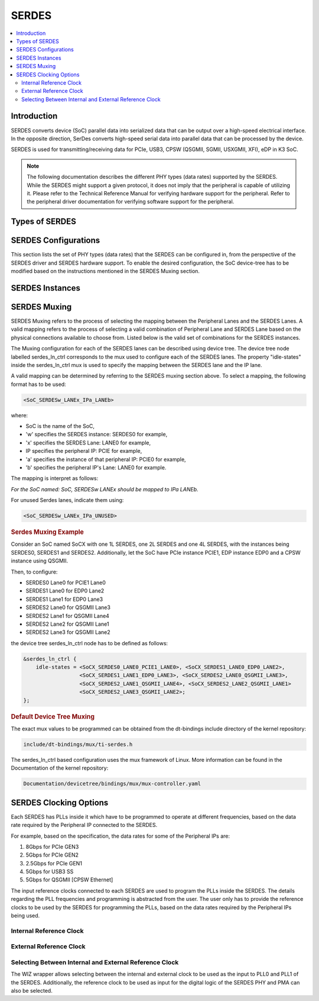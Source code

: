 SERDES
######

.. contents:: :local:
   :depth: 3

Introduction
************

SERDES converts device (SoC) parallel data into serialized data that can be
output over a high-speed electrical interface. In the opposite direction,
SerDes converts high-speed serial data into parallel data that can be
processed by the device.

SERDES is used for transmitting/receiving data for PCIe, USB3, CPSW
(QSGMII, SGMII, USXGMII, XFI), eDP in K3 SoC.

.. Note::

   The following documentation describes the different PHY types (data rates)
   supported by the SERDES. While the SERDES might support a given protocol,
   it does not imply that the peripheral is capable of utilizing it. Please
   refer to the Technical Reference Manual for verifying hardware support for
   the peripheral. Refer to the peripheral driver documentation for verifying
   software support for the peripheral.

Types of SERDES
***************

.. ifconfig:: CONFIG_part_variant in ('AM64X')

   The TI |__PART_FAMILY_DEVICE_NAMES__| SoC has a 1 Lane SERDES.

   .. rubric:: *1 Lane Serdes*

   .. code-block:: text

                        ┌───────────────────┐
                        │                   │
                        │                   │
      <-> Peripheral IP1│                   │   <-> RX0/TX0
      ──────────────────┤     1L SERDES     ├────────────────
                        │                   │
                        │                   │
                        └───────────────────┘

.. ifconfig:: CONFIG_part_variant in ('J721E')

   There are two types of SERDES present in J721E:
      1) 2 Lane SERDES
      2) 4 Lane SERDES

   .. rubric:: *2 Lane Serdes*

   .. code-block:: text

                        ┌───────────────────┐
                        │                   │
                        │                   │
      <-> Peripheral IP1│                   │   <-> RX0/TX0
      ──────────────────┤                   ├────────────────
                        │                   │
                        │                   │
                        │                   │
                        │    2L SERDES      │
                        │                   │
                        │                   │
                        │                   │
      <-> Peripheral IP2│                   │   <-> RX1/TX1
      ──────────────────┤                   ├────────────────
                        │                   │
                        │                   │
                        │                   │
                        └───────────────────┘

.. ifconfig:: CONFIG_part_variant in ('J7200','J721S2','J784S4','J742S2')

   The TI |__PART_FAMILY_DEVICE_NAMES__| SoC has a 4 Lane SERDES.

.. ifconfig:: CONFIG_part_variant in ('J721E','J7200','J721S2','J784S4','J742S2')

   .. rubric:: *4 Lane Serdes*

   .. code-block:: text

                        ┌───────────────────┐
      <-> Peripheral IP1│                   │   <-> RX0/TX0
      ──────────────────┤                   ├────────────────
                        │                   │
                        │                   │
      <-> Peripheral IP2│                   │   <-> RX1/TX1
      ──────────────────┤                   ├────────────────
                        │                   │
                        │    4L SERDES      │
      <-> Peripheral IP3│                   │   <-> RX2/TX2
      ──────────────────┤                   ├────────────────
                        │                   │
                        │                   │
      <-> Peripheral IP4│                   │   <-> RX3/TX3
      ──────────────────┤                   ├────────────────
                        │                   │
                        │                   │
                        └───────────────────┘

SERDES Configurations
*********************

This section lists the set of PHY types (data rates) that the SERDES can be
configured in, from the perspective of the SERDES driver and SERDES hardware
support. To enable the desired configuration, the SoC device-tree has to be
modified based on the instructions mentioned in the SERDES Muxing section.

.. ifconfig:: CONFIG_part_variant in ('AM64X')

   .. rubric:: *Supported 1 Lane Serdes Configurations*

   The 1 Lane SERDES in AM64 SoC is configured by the Torrent Serdes kernel driver:

   .. code-block:: text

      drivers/phy/cadence/phy-cadence-torrent.c

   The possible Peripheral IP configurations that can be configured on the 1 Lane SERDES are:

   * EDP
   * PCIe
   * QSGMII
   * SGMII
   * USB
   * USXGMII

.. ifconfig:: CONFIG_part_variant in ('J721E','J7200','J721S2','J784S4','J742S2')

   A single SERDES can support either one protocol (connects to one Peripheral IP)
   or two protocols (connects to multiple Peripheral IP) at the same time.

   If a SERDES supports one protocol, it's called a single link PHY and
   if a SERDES supports two protocols, it's called multi-link PHY.
   Note that a single link PHY can comprise multiple lanes. For a
   multi-link PHY, the lanes can be split up in different ways but the
   only constraint is that the SERDES can support up to two protocols
   simultaneously.

   It's also not always necessary to use all the lanes of a SERDES and
   some lanes can be left unused.

.. ifconfig:: CONFIG_part_variant in ('J721E')

   .. rubric:: *Supported 2 Lane Serdes Configurations*

   The 2 Lane SERDES instances in J721E SoC are configured by the Sierra Serdes kernel driver:

   .. code-block:: text

      drivers/phy/cadence/phy-cadence-sierra.c

   The possible Peripheral IP configurations that can be configured on the 2 Lane SERDES are:

   Single Protocol Configurations:

   * PCIe
   * SGMII
   * USB

   Multi Protocol Configurations:

   * PCIe + QSGMII
   * PCIe + SGMII

.. ifconfig:: CONFIG_part_variant in ('J721E','J7200','J721S2','J784S4','J742S2')

   .. rubric:: *Supported 4 Lane Serdes Configurations*

   The 4 Lane SERDES instances in |__PART_FAMILY_DEVICE_NAMES__| SoC are configured by the
   Torrent Serdes kernel driver:

   .. code-block:: text

      drivers/phy/cadence/phy-cadence-torrent.c

   The possible Peripheral IP configurations that can be configured on the 4 Lane SERDES are:

   Single Protocol Configurations:

   * EDP
   * PCIe
   * QSGMII
   * SGMII
   * USB
   * USXGMII

   Multi Protocol Configurations:

   * EDP + PCIe
   * EDP + USB
   * PCIe + QSGMII
   * PCIe + SGMII
   * PCIe + USB
   * PCIe + USXGMII
   * QSGMII + USB
   * QSGMII + USXGMII
   * SGMII + USB
   * SGMII + USXGMII

SERDES Instances
****************

.. ifconfig:: CONFIG_part_variant in ('AM64X')

   AM64 SoC has a single instance of the 1 Lane Serdes.

.. ifconfig:: CONFIG_part_variant in ('J721E')

   J721E SoC has four instances of the 2 Lane SERDES and one instance of the 4 Lane Serdes.

.. ifconfig:: CONFIG_part_variant in ('J7200')

   J7200 SoC has a single instance of the 4 Lane Serdes.

.. ifconfig:: CONFIG_part_variant in ('J721S2')

   J721S2 SoC has a single instance of the 4 Lane Serdes.

.. ifconfig:: CONFIG_part_variant in ('J784S4')

   J784S4 SoC has four instances of the 4 Lane Serdes.

.. ifconfig:: CONFIG_part_variant in ('J742S2')

   J742S2 SoC has three instances of the 4 Lane Serdes.

SERDES Muxing
*************

SERDES Muxing refers to the process of selecting the mapping between the Peripheral
Lanes and the SERDES Lanes. A valid mapping refers to the process of selecting a
valid combination of Peripheral Lane and SERDES Lane based on the physical connections
available to choose from. Listed below is the valid set of combinations for the
SERDES instances.

.. ifconfig:: CONFIG_part_variant in ('AM64X')

   .. rubric:: *SERDES 0*

   .. code-block:: text

                           ┌───────────────────┐
               PCIE0_LANE0/|                   │
                    USBSS0 │     1L SERDES     │   <-> RX0/TX0
         ──────────────────┤                   ├────────────────
                           │                   │
                           └───────────────────┘

.. ifconfig:: CONFIG_part_variant in ('J721E')

   .. rubric:: *SERDES 0*

   .. code-block:: text

                           ┌───────────────────┐
       CPSW0_Q/SGMII_LANE1/│                   │
               PCIE0_LANE0/│                   │
               USB3_0_SWAP │                   │   <-> RX0/TX0
         ──────────────────┤                   ├────────────────
                           │                   │
                           │    2L SERDES      │
       CPSW0_Q/SGMII_LANE2/│                   │
               PCIE0_LANE1/│                   │
                    USB3_0 │                   │   <-> RX1/TX1
         ──────────────────┤                   ├────────────────
                           │                   │
                           │                   │
                           └───────────────────┘

   .. rubric:: *SERDES 1*

   .. code-block:: text

                           ┌───────────────────┐
       CPSW0_Q/SGMII_LANE3/│                   │
               PCIE1_LANE0/│                   │
               USB3_1_SWAP/│                   │
        ICSSG1_SGMII_LANE0 │                   │   <-> RX0/TX0
         ──────────────────┤                   ├────────────────
                           │                   │
                           │    2L SERDES      │
       CPSW0_Q/SGMII_LANE4/│                   │
               PCIE1_LANE1/│                   │
                    USB3_1/│                   │
        ICSSG1_SGMII_LANE1 │                   │   <-> RX1/TX1
         ──────────────────┤                   ├────────────────
                           │                   │
                           │                   │
                           └───────────────────┘

   .. rubric:: *SERDES 2*

   .. code-block:: text

                           ┌───────────────────┐
               PCIE2_LANE0/│                   │
               USB3_1_SWAP/│                   │
        ICSSG1_SGMII_LANE0 │                   │   <-> RX0/TX0
         ──────────────────┤                   ├────────────────
                           │                   │
                           │    2L SERDES      │
               PCIE2_LANE1/│                   │
                    USB3_1/│                   │
        ICSSG1_SGMII_LANE1 │                   │   <-> RX1/TX1
         ──────────────────┤                   ├────────────────
                           │                   │
                           │                   │
                           └───────────────────┘

   .. rubric:: *SERDES 3*

   .. code-block:: text

                           ┌───────────────────┐
               PCIE3_LANE0/│                   │
               USB3_0_SWAP │                   │   <-> RX0/TX0
         ──────────────────┤                   ├────────────────
                           │                   │
                           │    2L SERDES      │
               PCIE3_LANE1/│                   │
                    USB3_0 │                   │   <-> RX1/TX1
         ──────────────────┤                   ├────────────────
                           │                   │
                           │                   │
                           └───────────────────┘

   .. rubric:: *SERDES 4*

   .. code-block:: text

                           ┌───────────────────┐
                 EDP_LANE0/│                   │
       CPSW0_Q/SGMII_LANE5 │                   │   <-> RX0/TX0
         ──────────────────┤                   ├────────────────
                           │                   │
                           │                   │
                 EDP_LANE1/│                   │
       CPSW0_Q/SGMII_LANE6 │                   │   <-> RX1/TX1
         ──────────────────┤                   ├────────────────
                           │                   │
                           │    4L SERDES      │
                 EDP_LANE2/│                   │
       CPSW0_Q/SGMII_LANE7 │                   │   <-> RX2/TX2
         ──────────────────┤                   ├────────────────
                           │                   │
                           │                   │
                 EDP_LANE3/│                   │
       CPSW0_Q/SGMII_LANE8 │                   │   <-> RX3/TX3
         ──────────────────┤                   ├────────────────
                           │                   │
                           └───────────────────┘

.. ifconfig:: CONFIG_part_variant in ('J7200')

   .. rubric:: *SERDES 0*

   .. code-block:: text

                           ┌───────────────────┐
       CPSW0_Q/SGMII_LANE3/|                   │
               PCIE1_LANE0 │                   │   <-> RX0/TX0
         ──────────────────┤                   ├────────────────
                           │                   │
                           │                   │
       CPSW0_Q/SGMII_LANE4/│                   │
               PCIE1_LANE1/│                   │
                      USB0 │                   │   <-> RX1/TX1
         ──────────────────┤                   ├────────────────
                           │                   │
                           │    4L SERDES      │
       CPSW0_Q/SGMII_LANE1/│                   │
               PCIE1_LANE2 │                   │   <-> RX2/TX2
         ──────────────────┤                   ├────────────────
                           │                   │
                           │                   │
       CPSW0_Q/SGMII_LANE2/│                   │
               PCIE1_LANE3/│                   │
                      USB0 │                   │   <-> RX3/TX3
         ──────────────────┤                   ├────────────────
                           │                   │
                           └───────────────────┘

.. ifconfig:: CONFIG_part_variant in ('J721S2')

   .. rubric:: *SERDES 0*

   .. code-block:: text

                           ┌───────────────────┐
                EDP0_LANE0/|                   │
               PCIE1_LANE0/|                   │
           HYPERLINK_LANE0 │                   │   <-> RX0/TX0
         ──────────────────┤                   ├────────────────
                           │                   │
                           │                   │
                EDP0_LANE1/|                   │
               PCIE1_LANE1/│                   │
                    USB3_0/│                   │
           HYPERLINK_LANE1 │                   │   <-> RX1/TX1
         ──────────────────┤                   ├────────────────
                           │                   │
                           │    4L SERDES      │
     EDP0_LANE2/EDP0_LANE0/|                   │
               PCIE1_LANE2/│                   │
           HYPERLINK_LANE2 │                   │   <-> RX2/TX2
         ──────────────────┤                   ├────────────────
                           │                   │
                           │                   │
     EDP0_LANE3/EDP0_LANE1/|                   │
               PCIE1_LANE3/│                   │
                    USB3_0/│                   │
           HYPERLINK_LANE3 │                   │   <-> RX3/TX3
         ──────────────────┤                   ├────────────────
                           │                   │
                           └───────────────────┘

.. ifconfig:: CONFIG_part_variant in ('J784S4','J742S2')

   .. rubric:: *SERDES 0*

   .. code-block:: text

                           ┌───────────────────┐
                           |                   │
               PCIE1_LANE0/|                   │
           HYPERLINK_LANE0 │                   │   <-> RX0/TX0
         ──────────────────┤                   ├────────────────
                           │                   │
                           │                   │
               PCIE1_LANE1/|                   │
           HYPERLINK_LANE1 │                   │   <-> RX1/TX1
         ──────────────────┤                   ├────────────────
                           │                   │
                           │    4L SERDES      │
               PCIE3_LANE0/|                   │
               PCIE1_LANE2/│                   │
           HYPERLINK_LANE2 │                   │   <-> RX2/TX2
         ──────────────────┤                   ├────────────────
                           │                   │
                           │                   │
               PCIE3_LANE1/|                   │
               PCIE1_LANE3/│                   │
                    USB3_0/│                   │
           HYPERLINK_LANE3 │                   │   <-> RX3/TX3
         ──────────────────┤                   ├────────────────
                           │                   │
                           └───────────────────┘

   .. rubric:: *SERDES 1*

   .. code-block:: text

                           ┌───────────────────┐
                           |                   │
       CPSW0_Q/SGMII_LANE3/|                   │
               PCIE0_LANE0 │                   │   <-> RX0/TX0
         ──────────────────┤                   ├────────────────
                           │                   │
                           │                   │
       CPSW0_Q/SGMII_LANE4/|                   │
               PCIE0_LANE1 │                   │   <-> RX1/TX1
         ──────────────────┤                   ├────────────────
                           │                   │
                           │    4L SERDES      │
       CPSW0_Q/SGMII_LANE1/│                   │
               PCIE0_LANE2/|                   │
               PCIE2_LANE0 │                   │   <-> RX2/TX2
         ──────────────────┤                   ├────────────────
                           │                   │
                           │                   │
       CPSW0_Q/SGMII_LANE2/│                   │
               PCIE0_LANE3/|                   │
               PCIE2_LANE1 │                   │   <-> RX3/TX3
         ──────────────────┤                   ├────────────────
                           │                   │
                           └───────────────────┘

   .. ifconfig:: CONFIG_part_variant in ('J784S4')

      .. rubric:: *SERDES 2*

      .. code-block:: text

                              ┌───────────────────┐
                              |                   │
          CPSW0_Q/SGMII_LANE5 │                   │   <-> RX0/TX0
            ──────────────────┤                   ├────────────────
                              │                   │
                              │                   │
          CPSW0_Q/SGMII_LANE6 │                   │   <-> RX1/TX1
            ──────────────────┤                   ├────────────────
                              │                   │
                              │    4L SERDES      │
          CPSW0_Q/SGMII_LANE7/|                   │
          CPSW0_Q/SGMII_LANE1 │                   │   <-> RX2/TX2
            ──────────────────┤                   ├────────────────
                              │                   │
                              │                   │
          CPSW0_Q/SGMII_LANE8/│                   │
          CPSW0_Q/SGMII_LANE2 │                   │   <-> RX3/TX3
            ──────────────────┤                   ├────────────────
                              │                   │
                              └───────────────────┘

   .. rubric:: *SERDES 4*

   .. code-block:: text

                           ┌───────────────────┐
                EDP1_LANE0/|                   │
       CPSW0_Q/SGMII_LANE5/|                   │
           HYPERLINK_LANE0 │                   │   <-> RX0/TX0
         ──────────────────┤                   ├────────────────
                           │                   │
                EDP1_LANE1/|                   │
       CPSW0_Q/SGMII_LANE6/|                   │
           HYPERLINK_LANE1 │                   │   <-> RX1/TX1
         ──────────────────┤                   ├────────────────
                           │    4L SERDES      │
                EDP1_LANE2/|                   │
       CPSW0_Q/SGMII_LANE7/|                   │
           HYPERLINK_LANE2 │                   │   <-> RX2/TX2
         ──────────────────┤                   ├────────────────
                           │                   │
                EDP1_LANE3/|                   │
       CPSW0_Q/SGMII_LANE8/|                   │
                    USB3_0/|                   │
           HYPERLINK_LANE0 │                   │   <-> RX3/TX3
         ──────────────────┤                   ├────────────────
                           │                   │
                           └───────────────────┘

The Muxing configuration for each of the SERDES lanes can be described using
device tree. The device tree node labelled serdes_ln_ctrl corresponds to the
mux used to configure each of the SERDES lanes. The property "idle-states"
inside the serdes_ln_ctrl mux is used to specify the mapping between the
SERDES lane and the IP lane.

A valid mapping can be determined by referring to the SERDES muxing section
above. To select a mapping, the following format has to be used:

.. code-block:: text

   <SoC_SERDESw_LANEx_IPa_LANEb>

where:

* SoC is the name of the SoC,
* 'w' specifies the SERDES instance: SERDES0 for example,
* 'x' specifies the SERDES Lane: LANE0 for example,
* IP specifies the peripheral IP: PCIE for example,
* 'a' specifies the instance of that peripheral IP: PCIE0 for example,
* 'b' specifies the peripheral IP's Lane: LANE0 for example.

The mapping is interpret as follows:

*For the SoC named: SoC, SERDESw LANEx should be mapped to IPa LANEb.*

For unused Serdes lanes, indicate them using:

.. code-block:: text

   <SoC_SERDESw_LANEx_IPa_UNUSED>

.. rubric:: **Serdes Muxing Example**

Consider an SoC named SoCX with one 1L SERDES, one 2L SERDES and one 4L SERDES, with the
instances being SERDES0, SERDES1 and SERDES2. Additionally, let the SoC have PCIe instance
PCIE1, EDP instance EDP0 and a CPSW instance using QSGMII.

Then, to configure:

* SERDES0 Lane0 for PCIE1 Lane0
* SERDES1 Lane0 for EDP0 Lane2
* SERDES1 Lane1 for EDP0 Lane3
* SERDES2 Lane0 for QSGMII Lane3
* SERDES2 Lane1 for QSGMII Lane4
* SERDES2 Lane2 for QSGMII Lane1
* SERDES2 Lane3 for QSGMII Lane2

the device tree serdes_ln_ctrl node has to be defined as follows:

.. code-block:: text

   &serdes_ln_ctrl {
       idle-states = <SoCX_SERDES0_LANE0_PCIE1_LANE0>, <SoCX_SERDES1_LANE0_EDP0_LANE2>,
                     <SoCX_SERDES1_LANE1_EDP0_LANE3>, <SoCX_SERDES2_LANE0_QSGMII_LANE3>,
                     <SoCX_SERDES2_LANE1_QSGMII_LANE4>, <SoCX_SERDES2_LANE2_QSGMII_LANE1>
                     <SoCX_SERDES2_LANE3_QSGMII_LANE2>;
   };

.. rubric:: **Default Device Tree Muxing**

.. ifconfig:: CONFIG_part_variant in ('AM64X')

   The AM642 board file k3-am642-evm.dts contains the following Serdes Muxing by default:

   .. code-block:: text

      &serdes_ln_ctrl {
          idle-states = <AM64_SERDES0_LANE0_PCIE0>;
      };

.. ifconfig:: CONFIG_part_variant in ('J721E')

   The J721E common processor board file k3-j721e-common-proc-board.dts contains the
   following Serdes Muxing by default:

   .. code-block:: text

      &serdes_ln_ctrl {
          idle-states = <J721E_SERDES0_LANE0_PCIE0_LANE0>, <J721E_SERDES0_LANE1_QSGMII_LANE2>,
                        <J721E_SERDES1_LANE0_PCIE1_LANE0>, <J721E_SERDES1_LANE1_PCIE1_LANE1>,
                        <J721E_SERDES2_LANE0_PCIE2_LANE0>, <J721E_SERDES2_LANE1_PCIE2_LANE1>,
                        <J721E_SERDES3_LANE0_USB3_0_SWAP>, <J721E_SERDES3_LANE1_USB3_0>,
                        <J721E_SERDES4_LANE0_EDP_LANE0>, <J721E_SERDES4_LANE1_EDP_LANE1>,
                        <J721E_SERDES4_LANE2_EDP_LANE2>, <J721E_SERDES4_LANE3_EDP_LANE3>;
      };

.. ifconfig:: CONFIG_part_variant in ('J7200')

   The J7200 common processor board file k3-j7200-common-proc-board.dts contains the
   following Serdes Muxing by default:

   .. code-block:: text

      &serdes_ln_ctrl {
          idle-states = <J7200_SERDES0_LANE0_PCIE1_LANE0>, <J7200_SERDES0_LANE1_PCIE1_LANE1>,
                        <J7200_SERDES0_LANE2_QSGMII_LANE1>, <J7200_SERDES0_LANE3_IP4_UNUSED>;
      };

.. ifconfig:: CONFIG_part_variant in ('J721S2')

   The J721S2 common processor board file k3-j721s2-common-proc-board.dts contains the
   following Serdes Muxing by default:

   .. code-block:: text

      &serdes_ln_ctrl {
          idle-states = <J721S2_SERDES0_LANE0_PCIE1_LANE0>, <J721S2_SERDES0_LANE1_USB>,
                        <J721S2_SERDES0_LANE2_EDP_LANE2>, <J721S2_SERDES0_LANE3_EDP_LANE3>;
      };

.. ifconfig:: CONFIG_part_variant in ('J784S4','J742S2')

   .. ifconfig:: CONFIG_part_variant in ('J742S2')

      J742S2 is subset device of J784S4 and hence includes devicetree from j784s4, after which SERDES2 instance is removed.

   The J784S4 board file k3-j784s4-evm.dts contains the following Serdes Muxing by default:

   .. code-block:: text

      &serdes_ln_ctrl {
          idle-states = <J784S4_SERDES0_LANE0_PCIE1_LANE0>, <J784S4_SERDES0_LANE1_PCIE1_LANE1>,
                        <J784S4_SERDES0_LANE2_IP3_UNUSED>, <J784S4_SERDES0_LANE3_USB>,
                        <J784S4_SERDES1_LANE0_PCIE0_LANE0>, <J784S4_SERDES1_LANE1_PCIE0_LANE1>,
                        <J784S4_SERDES1_LANE2_PCIE0_LANE2>, <J784S4_SERDES1_LANE3_PCIE0_LANE3>,
                        <J784S4_SERDES2_LANE2_QSGMII_LANE1>, <J784S4_SERDES2_LANE3_QSGMII_LANE2>;
      };

The exact mux values to be programmed can be obtained from the dt-bindings include directory
of the kernel repository:

.. code-block:: text

   include/dt-bindings/mux/ti-serdes.h

The serdes_ln_ctrl based configuration uses the mux framework of Linux. More information can
be found in the Documentation of the kernel repository:

.. code-block:: text

   Documentation/devicetree/bindings/mux/mux-controller.yaml

SERDES Clocking Options
***********************

Each SERDES has PLLs inside it which have to be programmed to operate at different frequencies,
based on the data rate required by the Peripheral IP connected to the SERDES.

For example, based on the specification, the data rates for some of the Peripheral IPs are:

#. 8Gbps for PCIe GEN3
#. 5Gbps for PCIe GEN2
#. 2.5Gbps for PCIe GEN1
#. 5Gbps for USB3 SS
#. 5Gbps for QSGMII [CPSW Ethernet]

The input reference clocks connected to each SERDES are used to program the PLLs inside the SERDES.
The details regarding the PLL frequencies and programming is abstracted from the user. The user
only has to provide the reference clocks to be used by the SERDES for programming the PLLs, based
on the data rates required by the Peripheral IPs being used.

.. ifconfig:: CONFIG_part_variant in ('AM64X')

   .. rubric:: *1L SERDES Clocking Options*

   The following illustration shows the clocking options for the 1L SERDES.

   .. code-block:: text

                                                   /|HFOSC0_CLKOUT
        ┌───────────────────────┐                 / ┌◄───────────────
        │                       │                 │ │
        │                       │                 │ │HFOSC1_CLKOUT
        │      ┌─────────┐      │ core_refclk     │ ├◄───────────────
        │      │  PLL0   │      │◄────────────────┤ │
        │      │         │      │                 │ │MAIN_PLL0_HSDIV8_CLKOUT (100/125 MHz)
        │      └─────────┘      │                 │ ├◄───────────────
        │                       │                 │ │
        │      ┌─────────┐      │                 │ │MAIN_PLL2_HSDIV4_CLKOUT (100 MHz)
        │      │  PLL1   │      │                 \ ├◄───────────────
        │      │         │      │                  \│
        │      └─────────┘      │ cmn_refclk
        │                       │◄─────────────────
        │                       │
        │      1L SERDES        │
        │                       │
        │                       │ ref_der_out_clock /
        │                       │ refclk_out
        │                       │─────────────────►
        └───────────────────────┘

   As seen in the figure above, 1L SERDES IP supports 2 clock inputs (core_refclk and cmn_refclk).
   core_refclk is the internal reference clock while the cmn_refclk is the external reference clock.

   For the clock IDs corresponding to the 1 Lane SERDES instances, refer:

   `1 Lane SERDES0 Clock IDs for AM64 <https://software-dl.ti.com/tisci/esd/latest/5_soc_doc/am64x/clocks.html#clocks-for-serdes-10g0-device>`_

.. ifconfig:: CONFIG_part_variant in ('J721E')

   .. rubric:: *2L SERDES Clocking Options*

   The following illustration shows the clocking options for the 2L SERDES.

   .. code-block:: text

                                                   /|HFOSC0_CLKOUT
        ┌───────────────────────┐                 / ┌◄───────────────
        │                       │                 │ │
        │                       │ core_refclk /   │ │HFOSC1_CLKOUT
        │      ┌─────────┐      │ core_refclk1    │ ├◄───────────────
        │      │  PLL0   │      │◄────────────────┤ │
        │      │         │      │                 │ │MAIN_PLL3_HSDIV4_CLKOUT (100/125/156.25 MHz)
        │      └─────────┘      │                 │ ├◄───────────────
        │                       │                 │ │
        │                       │                 │ │MAIN_PLL2_HSDIV4_CLKOUT (100 MHz)
        │                       │                 \ ├◄───────────────
        │      ┌─────────┐      │                  \│
        │      │  PLL1   │      │
        │      │         │      │ cmn_refclk
        │      └─────────┘      │◄─────────────────X Not Connected
        │                       │
        │                       │
        │                       │
        │                       │ cmn_refclk1
        │                       │◄───────────────── External Source (CLKGEN or Remote CLK)
        │      2L SERDES        │
        │                       │
        │                       │ ref_der_out_clock /
        │                       │ refclk1_out       ┌─────────┐
        │                       │─────────────────► │ ACSPCIE │
        └───────────────────────┘                   └─────────┘

   As seen in the figure above, 2L SERDES IP supports 4 clock inputs (core_refclk, core_refclk1,
   cmn_refclk, cmn_refclk1), of which cmn_refclk is not brought out of SoC). Thus, core_refclk
   and core_refclk1 should be used for internal reference clock while cmn_refclk1 can be used for external
   reference clock.

   For the clock IDs corresponding to the 2 Lane SERDES instances, refer:

   * `2 Lane SERDES0 Clock IDs for J721E <https://software-dl.ti.com/tisci/esd/latest/5_soc_doc/j721e/clocks.html#clocks-for-serdes-16g0-device>`_
   * `2 Lane SERDES1 Clock IDs for J721E <https://software-dl.ti.com/tisci/esd/latest/5_soc_doc/j721e/clocks.html#clocks-for-serdes-16g1-device>`_
   * `2 Lane SERDES2 Clock IDs for J721E <https://software-dl.ti.com/tisci/esd/latest/5_soc_doc/j721e/clocks.html#clocks-for-serdes-16g2-device>`_
   * `2 Lane SERDES3 Clock IDs for J721E <https://software-dl.ti.com/tisci/esd/latest/5_soc_doc/j721e/clocks.html#clocks-for-serdes-16g3-device>`_

.. ifconfig:: CONFIG_part_variant in ('J721E','J7200','J721S2','J784S4','J742S2')

   .. rubric:: *4L SERDES Clocking Options*

   The following illustration shows the clocking options for the 4L SERDES.

   .. code-block:: text

                                                   /|HFOSC0_CLKOUT
        ┌───────────────────────┐                 / ┌◄───────────────
        │                       │                 │ │
        │                       │                 │ │HFOSC1_CLKOUT
        │      ┌─────────┐      │ core_refclk     │ ├◄───────────────
        │      │  PLL0   │      │◄────────────────┤ │
        │      │         │      │                 │ │MAIN_PLL3_HSDIV4_CLKOUT (100/125/156.25 MHz)
        │      └─────────┘      │                 │ ├◄───────────────
        │                       │                 │ │
        │                       │                 │ │MAIN_PLL2_HSDIV4_CLKOUT (100 MHz)
        │                       │                 \ ├◄───────────────
        │      ┌─────────┐      │                  \│
        │      │  PLL1   │      │
        │      │         │      │ cmn_refclk
        │      └─────────┘      │◄─────────────────
        │                       │
        │                       │
        │      4L SERDES        │ refclk_out
        │                       │─────────────────►X Not Used
        │                       │
        │                       │
        └───────────────────────┘

   As seen in the figure above, 4L SERDES IP supports 2 clock inputs (core_refclk and cmn_refclk).
   The clock core_refclk is the internal reference clock while the clock cmn_refclk is the external
   reference clock. It also has an output reference clock which is not used (refclk_out).

   For the clock IDs corresponding to the 4 Lane SERDES instances, refer:

.. ifconfig:: CONFIG_part_variant in ('J721E')

   `4 Lane SERDES4 Clock IDs for J721E <https://software-dl.ti.com/tisci/esd/latest/5_soc_doc/j721e/clocks.html#clocks-for-serdes-10g0-device>`_

.. ifconfig:: CONFIG_part_variant in ('J7200')

   `4 Lane SERDES0 Clock IDs for J7200 <https://software-dl.ti.com/tisci/esd/latest/5_soc_doc/j7200/clocks.html#clocks-for-serdes-10g1-device>`_

.. ifconfig:: CONFIG_part_variant in ('J721S2')

   `4 Lane SERDES0 Clock IDs for J721S2 <https://software-dl.ti.com/tisci/esd/latest/5_soc_doc/j721s2/clocks.html#clocks-for-serdes-10g0-device>`_

.. ifconfig:: CONFIG_part_variant in ('J784S4')

   * `4 Lane SERDES0 Clock IDs for J784S4 <https://software-dl.ti.com/tisci/esd/latest/5_soc_doc/j784s4/clocks.html#clocks-for-serdes-10g0-device>`_
   * `4 Lane SERDES1 Clock IDs for J784S4 <https://software-dl.ti.com/tisci/esd/latest/5_soc_doc/j784s4/clocks.html#clocks-for-serdes-10g1-device>`_
   * `4 Lane SERDES2 Clock IDs for J784S4 <https://software-dl.ti.com/tisci/esd/latest/5_soc_doc/j784s4/clocks.html#clocks-for-serdes-10g2-device>`_
   * `4 Lane SERDES4 Clock IDs for J784S4 <https://software-dl.ti.com/tisci/esd/latest/5_soc_doc/j784s4/clocks.html#clocks-for-serdes-10g4-device>`_

.. ifconfig:: CONFIG_part_variant in ('J742S2')

   * `4 Lane SERDES0 Clock IDs for J742S2 <https://software-dl.ti.com/tisci/esd/latest/5_soc_doc/j784s4/clocks.html#clocks-for-serdes-10g0-device>`_
   * `4 Lane SERDES1 Clock IDs for J742S2 <https://software-dl.ti.com/tisci/esd/latest/5_soc_doc/j784s4/clocks.html#clocks-for-serdes-10g1-device>`_
   * `4 Lane SERDES4 Clock IDs for J742S2 <https://software-dl.ti.com/tisci/esd/latest/5_soc_doc/j784s4/clocks.html#clocks-for-serdes-10g4-device>`_

Internal Reference Clock
========================

.. ifconfig:: CONFIG_part_variant in ('AM64X')

   In order to use internal reference clock, core_refclk input to 1L SERDES should be used.
   core_refclk can use one of the four inputs provided to the input-muxed clock.

   The WIZ wrapper allows selecting the input clock to be used for core_refclk.
   In the device-tree, within the WIZ parent node of the 1 Lane SERDES node, the following
   device-tree properties are used to configure the clocks:

   * "assigned-clocks" property is used to indicate the input-muxed clock corresponding to the
   core_refclk internal reference clock.
   * "assigned-clock-parents" property is used to indicate which of the 4 clock inputs to the
   input-muxed clock is to be selected and used for core_refclk.

   .. code-block:: text

      serdes_wiz0: wiz@f000000 {
               compatible = "ti,am64-wiz-16g";
               .
               .
               assigned-clocks = <&k3_clks 162 1>;
               assigned-clock-parents = <&k3_clks 162 5>;
               .
               .
      };

   In the above example, the WIZ node corresponding to the 1 Lane SERDES0 instance is shown.
   Within the WIZ node, using the "assigned-clocks" property, we are indicating that
   core_refclk receives its input from the clock identified by:

   .. code-block:: text

      <k3_clks 162 1>

   which is the input-muxed clock corresponding to core_refclk. The value 162 corresponds to
   the AM64X_DEV_SERDES_10G0 device, while the value 1 corresponds to DEV_SERDES_10G0_CORE_REF_CLK
   which is the input-muxed clock.

   The value of the "assigned-clock-parents" property corresponding to core_refclk is:

   .. code-block:: text

      <&k3_clks 162 5>

   which indicates that the clock with clock ID 5 (DEV_SERDES_10G0_CORE_REF_CLK_PARENT_HSDIV4_16FFT_MAIN_2_HSDIVOUT4_CLK)
   which is the MAIN_PLL2_HSDIV4_CLKOUT clock, is used as the core_refclk, via the input-muxed clock.

.. ifconfig:: CONFIG_part_variant in ('J721E')

   .. rubric:: *Internal Reference Clock (2 Lane Serdes)*

   In order to use internal reference clock, core_refclk and core_refclk1 inputs to 2L SERDES
   should be used. core_refclk and core_refclk1 can each use one of the four inputs provided
   to the input-muxed clock.

   The WIZ wrapper allows selecting the input clock to be used for core_refclk and core_refclk1.
   In the device-tree, within the WIZ parent node of the 2 Lane SERDES node, the following
   device-tree properties are used to configure the clocks:

   * "assigned-clocks" property is used to indicate the input-muxed clock corresponding to the
   core_refclk and core_refclk1 internal reference clocks.
   * "assigned-clock-parents" property is used to indicate which of the 4 clock inputs to the
   input-muxed clock is to be selected and used for core_refclk and core_refclk1.

   .. code-block:: text

      serdes_wiz0: wiz@5000000 {
               compatible = "ti,j721e-wiz-16g";
               .
               .
               assigned-clocks = <&k3_clks 292 11>, <&k3_clks 292 0>;
               assigned-clock-parents = <&k3_clks 292 15>, <&k3_clks 292 4>;
               .
               .
      };

   In the above example, the WIZ node corresponding to the 2 Lane SERDES0 instance is shown.
   Within the WIZ node, using the "assigned-clocks" property, we are indicating that
   core_refclk receives its input from the clock identified by:

   .. code-block:: text

      <k3_clks 292 11>

   which is the input-muxed clock corresponding to core_refclk. The value 292 corresponds to
   the J721E_DEV_SERDES_16G0 device, while the value 11 corresponds to DEV_SERDES_16G0_CORE_REF_CLK
   which is the input-muxed clock.

   Similarly, core_refclk1 is mapped to:

   .. code-block:: text

      <&k3_clks 292 0>

   with a similar pattern as core_refclk.

   The value of the "assigned-clock-parents" property corresponding to core_refclk is:

   .. code-block:: text

      <&k3_clks 292 15>

   which indicates that the clock with clock ID 15 (DEV_SERDES_16G0_CORE_REF_CLK_PARENT_HSDIV4_16FFT_MAIN_2_HSDIVOUT4_CLK)
   which is the MAIN_PLL2_HSDIV4_CLKOUT clock, is used as the core_refclk, via the input-muxed clock.
   Similar pattern is followed for core_refclk1's "assigned-clock-parents" property value.

.. ifconfig:: CONFIG_part_variant in ('J721E')

   .. rubric:: *Internal Reference Clock (4 Lane Serdes)*

.. ifconfig:: CONFIG_part_variant in ('J721E','J7200','J721S2','J784S4','J742S2')

   In order to use internal reference clock, core_refclk input to the 4L SERDES should be used.
   core_refclk can use one of the four inputs provided to the input-muxed clock.

   The WIZ wrapper allows selecting the input clock to be used for core_refclk.
   In the device-tree, within the WIZ parent node of the 4 Lane SERDES node, the following
   device-tree properties are used to configure the clocks:

   * "assigned-clocks" property is used to indicate the input-muxed clock corresponding to the
   core_refclk internal reference clock.
   * "assigned-clock-parents" property is used to indicate which of the 4 clock inputs to the
   input-muxed clock is to be selected and used for core_refclk.

.. ifconfig:: CONFIG_part_variant in ('J721E')

   .. code-block:: text

      serdes_wiz4: wiz@5050000 {
               compatible = "ti,j721e-wiz-10g";
               .
               .
               assigned-clocks = <&k3_clks 297 9>;
               assigned-clock-parents = <&k3_clks 297 10>;
               .
               .
      };

   In the above example, the WIZ node corresponding to the 4 Lane SERDES4 instance is shown.
   Within the WIZ node, using the "assigned-clocks" property, we are indicating that
   core_refclk receives its input from the clock identified by:

   .. code-block:: text

      <k3_clks 297 9>

   which is the input-muxed clock corresponding to core_refclk. The value 297 corresponds to
   the J721E_DEV_SERDES_10G0 device, while the value 9 corresponds to DEV_SERDES_10G0_CORE_REF_CLK
   which is the input-muxed clock.

   The value of the "assigned-clock-parents" property corresponding to core_refclk is:

   .. code-block:: text

      <&k3_clks 297 10>

   which indicates that the clock with clock ID 10 (DEV_SERDES_10G0_CORE_REF_CLK_PARENT_GLUELOGIC_HFOSC0_CLKOUT)
   which is the HFOSC0_CLKOUT clock has to be used as the core_refclk, via the input-muxed clock.

.. ifconfig:: CONFIG_part_variant in ('J7200')

   .. code-block:: text

      serdes_wiz0: wiz@5060000 {
               compatible = "ti,j7200-wiz-10g";
               .
               .
               assigned-clocks = <&k3_clks 292 85>;
               assigned-clock-parents = <&k3_clks 292 89>;
               .
               .
      };

   In the above example, the WIZ node corresponding to the 4 Lane SERDES0 instance is shown.
   Within the WIZ node, using the "assigned-clocks" property, we are indicating that
   core_refclk receives its input from the clock identified by:

   .. code-block:: text

      <k3_clks 292 85>

   which is the input-muxed clock corresponding to core_refclk. The value 292 corresponds to
   the J7200_DEV_SERDES_10G1 device, while the value 85 corresponds to DEV_SERDES_10G1_CORE_REF_CLK
   which is the input-muxed clock.

   The value of the "assigned-clock-parents" property corresponding to core_refclk is:

   .. code-block:: text

      <&k3_clks 292 89>

   which indicates that the clock with clock ID 89 (DEV_SERDES_10G1_CORE_REF_CLK_PARENT_HSDIV4_16FFT_MAIN_2_HSDIVOUT4_CLK)
   which is the MAIN_PLL2_HSDIV4_CLKOUT clock has to be used as the core_refclk, via the input-muxed clock.

.. ifconfig:: CONFIG_part_variant in ('J721S2')

   .. code-block:: text

      serdes_wiz0: wiz@5060000 {
               compatible = "ti,j721e-wiz-10g";
               .
               .
               assigned-clocks = <&k3_clks 365 3>;
               assigned-clock-parents = <&k3_clks 365 7>;
               .
               .
      };

   In the above example, the WIZ node corresponding to the 4 Lane SERDES0 instance is shown.
   Within the WIZ node, using the "assigned-clocks" property, we are indicating that
   core_refclk receives its input from the clock identified by:

   .. code-block:: text

      <k3_clks 365 3>

   which is the input-muxed clock corresponding to core_refclk. The value 365 corresponds to
   the J721S2_DEV_SERDES_10G0 device, while the value 3 corresponds to DEV_SERDES_10G0_CORE_REF_CLK
   which is the input-muxed clock.

   The value of the "assigned-clock-parents" property corresponding to core_refclk is:

   .. code-block:: text

      <&k3_clks 365 7>

   which indicates that the clock with clock ID 7 (DEV_SERDES_10G0_CORE_REF_CLK_PARENT_HSDIV4_16FFT_MAIN_2_HSDIVOUT4_CLK)
   which is the MAIN_PLL2_HSDIV4_CLKOUT clock has to be used as the core_refclk, via the input-muxed clock.

.. ifconfig:: CONFIG_part_variant in ('J784S4','J742S2')

   .. code-block:: text

      serdes_wiz0: wiz@5060000 {
               compatible = "ti,j784s4-wiz-10g";
               .
               .
               assigned-clocks = <&k3_clks 404 6>;
               assigned-clock-parents = <&k3_clks 404 10>;
               .
               .
      };

   In the above example, the WIZ node corresponding to the 4 Lane SERDES0 instance is shown.
   Within the WIZ node, using the "assigned-clocks" property, we are indicating that
   core_refclk receives its input from the clock identified by:

   .. code-block:: text

      <k3_clks 404 6>

   which is the input-muxed clock corresponding to core_refclk. The value 404 corresponds to
   the J784S4_DEV_SERDES_10G0 device, while the value 6 corresponds to DEV_SERDES_10G0_CORE_REF_CLK
   which is the input-muxed clock.

   The value of the "assigned-clock-parents" property corresponding to core_refclk is:

   .. code-block:: text

      <&k3_clks 404 10>

   which indicates that the clock with clock ID 10 (DEV_SERDES_10G0_CORE_REF_CLK_PARENT_HSDIV4_16FFT_MAIN_2_HSDIVOUT4_CLK)
   which is the MAIN_PLL2_HSDIV4_CLKOUT clock has to be used as the core_refclk, via the input-muxed clock.

External Reference Clock
========================

.. ifconfig:: CONFIG_part_variant in ('AM64X')

   The 1L SERDES IP supports one external reference clock input cmn_refclk (named as serdes_refclk
   in the device-tree).

   The external reference clock input is represented in the SoC device-tree file (k3-am64-main.dtsi)
   as shown below:

   .. code-block:: text

      / {
          serdes_refclk: serdes-refclk {
                  #clock-cells = <0>;
                  compatible = "fixed-clock";
                  clock-frequency = <0>;
          };
          .
          .
          .
      };

   Note that "clock-frequency = <0>;" is set to "0" since the external clocks need not always
   be connected, based on the board design.

.. ifconfig:: CONFIG_part_variant in ('J721E')

   .. rubric:: *External Reference Clock (2 Lane Serdes)*

   The 2L SERDES IP supports two external reference clock inputs. However the J721E SoC has only
   one external reference clock input connected (cmn_refclk1).

   The two external reference clock inputs are represented in the SoC device-tree file
   (k3-j721e-main.dtsi) as shown below:

   .. code-block:: text

      / {
          cmn_refclk: clock-cmnrefclk {
                  #clock-cells = <0>;
                  compatible = "fixed-clock";
                  clock-frequency = <0>;
          };

          cmn_refclk1: clock-cmnrefclk1 {
                  #clock-cells = <0>;
                  compatible = "fixed-clock";
                  clock-frequency = <0>;
          };
      };

   Note the "clock-frequency = <0>;" is set to "0" since the external clocks need not always
   be connected and is based on the board design. In the case of J721E CPB, CLKGEN provides
   100MHz clocks to these inputs. So the frequency is actually set in
   the board device-tree file (k3-j721e-common-proc-board.dts) as shown below:

   .. code-block:: text

      &cmn_refclk1 {
         clock-frequency = <100000000>;
      };

   .. rubric:: *External Reference Clock (4 Lane Serdes)*

   The 4L SERDES IP supports one external reference clock input (cmn_refclk).

   The external reference clock input is represented in the SoC device-tree file (k3-j721e-main.dtsi)
   as shown below:

   .. code-block:: text

      / {
          cmn_refclk: clock-cmnrefclk {
                  #clock-cells = <0>;
                  compatible = "fixed-clock";
                  clock-frequency = <0>;
          };
          .
          .
          .
      };

   Note that "clock-frequency = <0>;" is set to "0" since the external clocks need not always
   be connected, based on the board design.

.. ifconfig:: CONFIG_part_variant in ('J7200')

   The 4L SERDES IP supports one external reference clock input cmn_refclk (named as serdes_refclk
   in the device-tree).

   The external reference clock input is represented in the SoC device-tree file (k3-j7200-main.dtsi)
   as shown below:

   .. code-block:: text

      / {
          serdes_refclk: serdes-refclk {
                  #clock-cells = <0>;
                  compatible = "fixed-clock";
          };
          .
          .
          .
      };

.. ifconfig:: CONFIG_part_variant in ('J721S2')

   The 4L SERDES IP supports one external reference clock input cmn_refclk (named as serdes_refclk
   in the device-tree).

   The external reference clock input is represented in the SoC device-tree file (k3-j721s2-main.dtsi)
   as shown below:

   .. code-block:: text

      / {
          serdes_refclk: serdes-refclk {
                  #clock-cells = <0>;
                  compatible = "fixed-clock";
          };
          .
          .
          .
      };

.. ifconfig:: CONFIG_part_variant in ('J784S4','J742S2')

   The 4L SERDES IP supports one external reference clock input cmn_refclk (named as serdes_refclk
   in the device-tree).

   The external reference clock input is represented in the SoC device-tree file (k3-j784s4-main.dtsi)
   as shown below:

   .. code-block:: text

      / {
          serdes_refclk: serdes-refclk {
                  #clock-cells = <0>;
                  compatible = "fixed-clock";
          };
          .
          .
          .
      };

Selecting Between Internal and External Reference Clock
=======================================================

The WIZ wrapper allows selecting between the internal and external clock to be used as the
input to PLL0 and PLL1 of the SERDES. Additionally, the reference clock to be used as input
for the digital logic of the SERDES PHY and PMA can also be selected.

.. ifconfig:: CONFIG_part_variant in ('AM64X')

   It is possible to choose between the internal and external reference clocks for PLL0, PLL1
   and the digital reference clock. By default they are configured to use the internal
   reference clock in the k3-am64-main.dtsi SoC device-tree file:

   .. code-block:: text

           serdes0: serdes@f000000 {
               compatible = "ti,j721e-serdes-10g";
               .
               .
               .
               assigned-clocks = <&serdes_wiz0 TI_WIZ_PLL0_REFCLK>,
                                 <&serdes_wiz0 TI_WIZ_PLL1_REFCLK>,
                                 <&serdes_wiz0 TI_WIZ_REFCLK_DIG>;
               assigned-clock-parents = <&k3_clks 162 1>,
                                        <&k3_clks 162 1>,
                                        <&k3_clks 162 1>;
               .
               .
               .
           };

   For the example above corresponding to SERDES0 instance, the "assigned-clocks" property is
   used to indicate the clocks for PLL0, PLL1 and the digital reference clock respectively.

   The "assigned-clock-parents" property is used to indicate which of the clocks shall be used
   for each of PLL0, PLL1 and digital reference clocks as the input. Each of them have two
   reference clock inputs to choose from: internal clock (k3_clks) and external clock
   (serdes_refclk).

   The "assigned-clock-parents" by default sets the clock to internal clocks.

   For using the external reference clock, the "assigned-clock-parents" property has to be
   set to <&serdes_refclk>.

.. ifconfig:: CONFIG_part_variant in ('J721E')

   .. rubric:: *Selecting Between Internal and External Reference Clock (2 Lane Serdes)*

   Configuring the wizX_pll0_refclk, wizX_pll1_refclk and wizX_refclk_dig device-tree nodes for
   the SERDES instance SERDESX, it is possible to choose between the internal and external
   reference clocks for PLL0, PLL1 and the digital reference clock respecitvely. By default they
   are configured to use the internal reference clock in the k3-j721e-main.dtsi SoC device-tree
   file:

   .. code-block:: text

                wiz0_pll0_refclk: pll0-refclk {
                        clocks = <&k3_clks 292 11>, <&cmn_refclk>;
                        #clock-cells = <0>;
                        assigned-clocks = <&wiz0_pll0_refclk>;
                        assigned-clock-parents = <&k3_clks 292 11>;
                };

                wiz0_pll1_refclk: pll1-refclk {
                        clocks = <&k3_clks 292 0>, <&cmn_refclk1>;
                        #clock-cells = <0>;
                        assigned-clocks = <&wiz0_pll1_refclk>;
                        assigned-clock-parents = <&k3_clks 292 0>;
                };

                wiz0_refclk_dig: refclk-dig {
                        clocks = <&k3_clks 292 11>, <&k3_clks 292 0>, <&cmn_refclk>, <&cmn_refclk1>;
                        #clock-cells = <0>;
                        assigned-clocks = <&wiz0_refclk_dig>;
                        assigned-clock-parents = <&k3_clks 292 11>;
                };

   For the example above corresponding to SERDES0 instance, each of wiz0_pll0_refclk, wiz0_pll1_refclk
   and wiz0_refclk_dig have two reference clock inputs to choose from: internal clock (k3_clks) and
   external clock (cmn_refclk).

   The "assigned-clock-parents" by default sets the clock to internal clocks.

   However since in J721E Common Processor Board, there is an external clock generator which feeds
   both to the SERDES input and to the PCIe connector, in order to use common reference clock in
   PCIe RC mode, the inputs are configured to use external reference clock.

   For using the external reference clock, the below device-tree modifications are done in
   k3-j721e-common-proc-board.dts Board device-tree file:

   .. code-block:: text

        &wiz0_pll1_refclk {
            assigned-clocks = <&wiz0_pll1_refclk>;
            assigned-clock-parents = <&cmn_refclk1>;
        };

        &wiz0_refclk_dig {
            assigned-clocks = <&wiz0_refclk_dig>;
            assigned-clock-parents = <&cmn_refclk1>;
        };

        &serdes0 {
            assigned-clocks = <&serdes0 CDNS_SIERRA_PLL_CMNLC>, <&serdes0 CDNS_SIERRA_PLL_CMNLC1>;
            assigned-clock-parents = <&wiz0_pll1_refclk>, <&wiz0_pll1_refclk>;
        };

   Here "wiz0_pll1_refclk" is configured to use external reference clock "cmn_refclk1" and
   "wiz0_refclk_dig" is configured to use external reference clock "&cmn_refclk1"

   CDNS_SIERRA_PLL_CMNLC represents the PLL0 within SERDES and CDNS_SIERRA_PLL_CMNLC1 represents
   the PLL1 within SERDES. Since external clock is NOT connected to cmn_refclk (cmn_refclk is
   input to wiz0_pll0_refclk), PLL0 within SERDES cannot use wiz0_pll0_refclk. Hence both
   CDNS_SIERRA_PLL_CMNLC and CDNS_SIERRA_PLL_CMNLC1 are configured to use &wiz0_pll1_refclk.

   .. rubric:: *Selecting Between Internal and External Reference Clock (4 Lane Serdes)*

   Configuring the wiz4_pll0_refclk, wiz4_pll1_refclk and wiz4_refclk_dig device-tree nodes for
   the SERDES instance SERDES4, it is possible to choose between the internal and external
   reference clocks for PLL0, PLL1 and digital reference clock respectively. By default they are
   configured to use the internal reference clock in the k3-j721e-main.dtsi SoC device-tree file:

   .. code-block:: text

        wiz4_pll0_refclk: pll0-refclk {
                clocks = <&k3_clks 297 9>, <&cmn_refclk>;
                clock-output-names = "wiz4_pll0_refclk";
                #clock-cells = <0>;
                assigned-clocks = <&wiz4_pll0_refclk>;
                assigned-clock-parents = <&k3_clks 297 9>;
        };

        wiz4_pll1_refclk: pll1-refclk {
                clocks = <&k3_clks 297 9>, <&cmn_refclk>;
                clock-output-names = "wiz4_pll1_refclk";
                #clock-cells = <0>;
                assigned-clocks = <&wiz4_pll1_refclk>;
                assigned-clock-parents = <&k3_clks 297 9>;
        };

        wiz4_refclk_dig: refclk-dig {
                clocks = <&k3_clks 297 9>, <&cmn_refclk>;
                clock-output-names = "wiz4_refclk_dig";
                #clock-cells = <0>;
                assigned-clocks = <&wiz4_refclk_dig>;
                assigned-clock-parents = <&k3_clks 297 9>;
        };

   For the example above corresponding to SERDES4 instance, each of wiz4_pll0_refclk, wiz4_pll1_refclk
   and wiz4_refclk_dig have two reference clock inputs to choose from: internal clock (k3_clks) and
   external clock (cmn_refclk).

   The "assigned-clock-parents" by default sets the clock to internal clocks.

   For using the external reference clock, the "assigned-clock-parents" property has to be
   set to <&cmn_refclk>.

.. ifconfig:: CONFIG_part_variant in ('J7200')

   It is possible to choose between the internal and external reference clocks for PLL0, PLL1 and
   the digital reference clock. By default they are configured to use the internal reference clock in the k3-j7200-main.dtsi SoC device-tree file:

   .. code-block:: text

            serdes0: serdes@5060000 {
                compatible = "ti,j7200-serdes-10g";
                .
                .
                .
                assigned-clocks = <&serdes_wiz0 TI_WIZ_PLL0_REFCLK>,
                                  <&serdes_wiz0 TI_WIZ_PLL1_REFCLK>,
                                  <&serdes_wiz0 TI_WIZ_REFCLK_DIG>;
                assigned-clock-parents = <&k3_clks 292 85>,
                                         <&k3_clks 292 85>,
                                         <&k3_clks 292 85>;
                .
                .
                .
            };

   For the example above corresponding to SERDES0 instance, the "assigned-clocks" property is
   used to indicate the clocks for PLL0, PLL1 and the digital reference clock respectively.

   The "assigned-clock-parents" property is used to indicate which of the clocks shall be used
   for each of PLL0, PLL1 and digital reference clocks as the input. Each of them have two
   reference clock inputs to choose from: internal clock (k3_clks) and external clock
   (serdes_refclk).

   The "assigned-clock-parents" by default sets the clock to internal clocks.

   For using the external reference clock, the "assigned-clock-parents" property has to be
   set to <&serdes_refclk>.

.. ifconfig:: CONFIG_part_variant in ('J721S2')

   Configuring the wiz0_pll0_refclk, wiz0_pll1_refclk and wiz0_refclk_dig device-tree nodes for
   the SERDES instance SERDES0, it is possible to choose between the internal and external
   reference clocks for PLL0, PLL1 and digital reference clock respectively. By default they are
   configured to use the internal reference clock in the k3-j721s2-main.dtsi SoC device-tree file:

   .. code-block:: text

        wiz0_pll0_refclk: pll0-refclk {
                clocks = <&k3_clks 365 3>, <&serdes_refclk>;
                clock-output-names = "wiz0_pll0_refclk";
                #clock-cells = <0>;
                assigned-clocks = <&wiz0_pll0_refclk>;
                assigned-clock-parents = <&k3_clks 365 3>;
        };

        wiz0_pll1_refclk: pll1-refclk {
                clocks = <&k3_clks 365 3>, <&serdes_refclk>;
                clock-output-names = "wiz0_pll1_refclk";
                #clock-cells = <0>;
                assigned-clocks = <&wiz0_pll1_refclk>;
                assigned-clock-parents = <&k3_clks 365 3>;
        };

        wiz0_refclk_dig: refclk-dig {
                clocks = <&k3_clks 365 3>, <&serdes_refclk>;
                clock-output-names = "wiz0_refclk_dig";
                #clock-cells = <0>;
                assigned-clocks = <&wiz0_refclk_dig>;
                assigned-clock-parents = <&k3_clks 365 3>;
        };

   For the example above corresponding to SERDES0 instance, each of wiz0_pll0_refclk, wiz0_pll1_refclk
   and wiz0_refclk_dig have two reference clock inputs to choose from: internal clock (k3_clks) and
   external clock (serdes_refclk).

   The "assigned-clock-parents" by default sets the clock to internal clocks.

   For using the external reference clock, the "assigned-clock-parents" property has to be
   set to <&serdes_refclk>.

.. ifconfig:: CONFIG_part_variant in ('J784S4','J742S2')

   It is possible to choose between the internal and external reference clocks for PLL0, PLL1 and
   the digital reference clock. By default they are configured to use the internal reference clock
   in the k3-j7200-main.dtsi SoC device-tree file:

   .. code-block:: text

            serdes0: serdes@5060000 {
                compatible = "ti,j7200-serdes-10g";
                .
                .
                .
                assigned-clocks = <&serdes_wiz0 TI_WIZ_PLL0_REFCLK>,
                                  <&serdes_wiz0 TI_WIZ_PLL1_REFCLK>,
                                  <&serdes_wiz0 TI_WIZ_REFCLK_DIG>;
                assigned-clock-parents = <&k3_clks 404 6>,
                                         <&k3_clks 404 6>,
                                         <&k3_clks 404 6>;
                .
                .
                .
            };

   For the example above corresponding to SERDES0 instance, the "assigned-clocks" property is
   used to indicate the clocks for PLL0, PLL1 and the digital reference clock respectively.

   The "assigned-clock-parents" property is used to indicate which of the clocks shall be used
   for each of PLL0, PLL1 and digital reference clocks as the input. Each of them have two
   reference clock inputs to choose from: internal clock (k3_clks) and external clock
   (serdes_refclk).

   The "assigned-clock-parents" by default sets the clock to internal clocks.

   For using the external reference clock, the "assigned-clock-parents" property has to be
   set to <&serdes_refclk>.

.. ifconfig:: CONFIG_part_variant in ('J721E')

   .. rubric:: **Special Case CPSW9G (PCIe + QSGMII)**

   In the J721E Common Processor Board (for J721E SoC), the 1st SERDES instance is shared between
   PCIe and CPSW9G (1L for PCIe and 1L for CPSW). Since CPSW is configured and used by Ethernet
   Firmware and PCIe is configured and used by Linux, SERDES configuration for this instance
   has to be done before loading ethernet firmware and Linux. Hence the shared SERDES
   configuration is done in u-boot. Since by default firmwares are not loaded in u-boot and
   there is no way to configure only the external PHY in Linux, the QSGMII PHY (VSC8514) in
   Quad Port Add-On Ethernet Card has to be brought out of reset in u-boot.

   The following command should be used to bring the external PHY out of reset

   .. code-block:: text

      setenv dorprocboot 1

   .. rubric:: **Driving Clock Out**

   Support for driving clock out via ACSPCIE using ref_der_out_clock/refclk1_out is not present
   in SDK.

.. ifconfig:: CONFIG_part_variant in ('J721S2')

   .. rubric:: *EDP Muxing Configuration*

   The following shows the default SERDES configuration for
   the J721S2 common processor board.

   .. code-block:: text

        &serdes_ln_ctrl {
            idle-states = <J721S2_SERDES0_LANE0_PCIE1_LANE0>, <J721S2_SERDES0_LANE1_USB>,
                      <J721S2_SERDES0_LANE2_EDP_LANE2>, <J721S2_SERDES0_LANE3_EDP_LANE3>;
        };

        &edp_serdes_mux {
            idle-states = <1>; /* EDP0 to SERDES lane 2/3 /
        };

   Additional edp mux configuration as shown above, is required to use serdes lane 2 and 3 for edp

   .. rubric:: *Serdes limitation in J721S2*

   - Only 2 IPs can share serdes at a time, below are the possible option

      - USB + PCIe
      - EDP + PCIe (Default SDK combination)
      - EDP + USB (https://git.ti.com/cgit/ti-linux-kernel/ti-upstream-tools/tree/arch/arm64/boot/dts/ti/k3-j721s2-usb3.dtso?h=ti-linux-5.10.y)

   By default EDP + PCIe is enabled for J721S2 common processor board, USB
   is enabled in high speed mode which does not use serdes

   - Serdes can not be shared between RTOS and linux (SW limitation). Currently all
     configuration for serdes sharing is done in linux driver, if serdes is
     used in RTOS running in mcu cores it can not be used in linux
